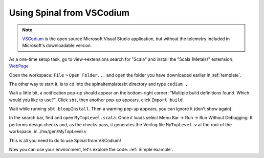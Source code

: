 .. _Using VSCodium:

Using Spinal from VSCodium
==========================

.. note::
    `VSCodium <https://vscodium.com/>`_ is the open source Microsoft Visual Studio application, but without the telemetry included in Microsoft's downloadable version.  

As a one-time setup task, go to view->extensions search for "Scala" and install the "Scala (Metals)" extemsion. `WebPage <https://marketplace.visualstudio.com/items?itemName=scalameta.metals>`_

Open the workspace: ``File`` > ``Open Folder...`` and open the folder you have downloaded earlier in :ref:`template`.

The other way to start it, is to cd into the spinaltemplatesbt directory and type ``codium .``

Wait a little bit, a notification pop-up should appear on the bottom-right
corner: "Multiple build definitions found. Which would you like to use?". Click
``sbt``, then another pop-up appears, click ``Import build``.

Wait while running ``sbt bloopInstall``. Then a warning pop-up appears, you can
ignore it (don't show again).

In the search bar, find and open ``MyTopLevel.scala``.  Once it loads select Menu Bar -> Run -> Run Without Debugging.  It performs
design checks and, as the checks pass, it generates the Verilog file
``MyTopLevel.v`` at the root of the workspace, in ./hw/gen/MyTopLevel.v

This is all you need to do to use Spinal from VSCodium!

Now you can use your environment, let's explore the code: :ref:`Simple example`.
